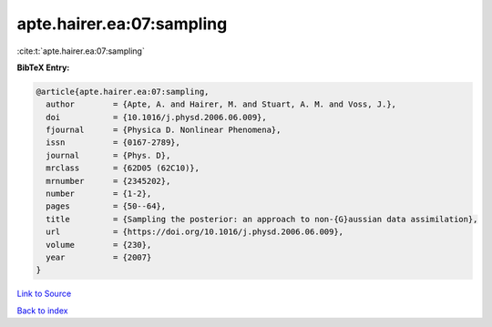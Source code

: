 apte.hairer.ea:07:sampling
==========================

:cite:t:`apte.hairer.ea:07:sampling`

**BibTeX Entry:**

.. code-block:: bibtex

   @article{apte.hairer.ea:07:sampling,
     author        = {Apte, A. and Hairer, M. and Stuart, A. M. and Voss, J.},
     doi           = {10.1016/j.physd.2006.06.009},
     fjournal      = {Physica D. Nonlinear Phenomena},
     issn          = {0167-2789},
     journal       = {Phys. D},
     mrclass       = {62D05 (62C10)},
     mrnumber      = {2345202},
     number        = {1-2},
     pages         = {50--64},
     title         = {Sampling the posterior: an approach to non-{G}aussian data assimilation},
     url           = {https://doi.org/10.1016/j.physd.2006.06.009},
     volume        = {230},
     year          = {2007}
   }

`Link to Source <https://doi.org/10.1016/j.physd.2006.06.009},>`_


`Back to index <../By-Cite-Keys.html>`_
